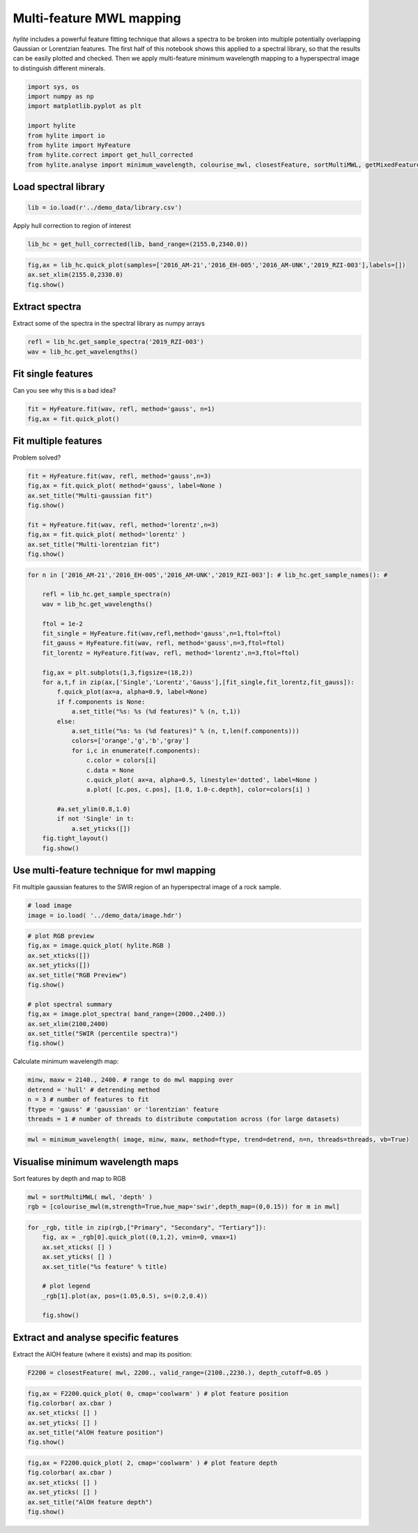 Multi-feature MWL mapping
=========================================

*hylite* includes a powerful feature fitting technique that allows a
spectra to be broken into multiple potentially overlapping Gaussian or
Lorentzian features. The first half of this notebook shows this applied
to a spectral library, so that the results can be easily plotted and
checked. Then we apply multi-feature minimum wavelength mapping to a
hyperspectral image to distinguish different minerals.

.. code:: python

    import sys, os
    import numpy as np
    import matplotlib.pyplot as plt
    
    import hylite
    from hylite import io
    from hylite import HyFeature
    from hylite.correct import get_hull_corrected
    from hylite.analyse import minimum_wavelength, colourise_mwl, closestFeature, sortMultiMWL, getMixedFeature

Load spectral library
~~~~~~~~~~~~~~~~~~~~~

.. code:: python

    lib = io.load(r'../demo_data/library.csv')

Apply hull correction to region of interest

.. code:: python

    lib_hc = get_hull_corrected(lib, band_range=(2155.0,2340.0))

.. code:: python

    fig,ax = lib_hc.quick_plot(samples=['2016_AM-21','2016_EH-005','2016_AM-UNK','2019_RZI-003'],labels=[])
    ax.set_xlim(2155.0,2330.0)
    fig.show()



.. image:: output_6_0.png


Extract spectra
~~~~~~~~~~~~~~~

Extract some of the spectra in the spectral library as numpy arrays

.. code:: python

    refl = lib_hc.get_sample_spectra('2019_RZI-003')
    wav = lib_hc.get_wavelengths()

Fit single features
~~~~~~~~~~~~~~~~~~~

Can you see why this is a bad idea?

.. code:: python

    fit = HyFeature.fit(wav, refl, method='gauss', n=1)
    fig,ax = fit.quick_plot()


.. image:: output_10_0.png


Fit multiple features
~~~~~~~~~~~~~~~~~~~~~

Problem solved?

.. code:: python

    fit = HyFeature.fit(wav, refl, method='gauss',n=3)
    fig,ax = fit.quick_plot( method='gauss', label=None )
    ax.set_title("Multi-gaussian fit")
    fig.show()
    
    fit = HyFeature.fit(wav, refl, method='lorentz',n=3)
    fig,ax = fit.quick_plot( method='lorentz' )
    ax.set_title("Multi-lorentzian fit")
    fig.show()



.. image:: output_12_0.png


.. image:: output_12_1.png


.. code:: python

    for n in ['2016_AM-21','2016_EH-005','2016_AM-UNK','2019_RZI-003']: # lib_hc.get_sample_names(): #
        
        refl = lib_hc.get_sample_spectra(n)
        wav = lib_hc.get_wavelengths()
        
        ftol = 1e-2
        fit_single = HyFeature.fit(wav,refl,method='gauss',n=1,ftol=ftol)
        fit_gauss = HyFeature.fit(wav, refl, method='gauss',n=3,ftol=ftol)
        fit_lorentz = HyFeature.fit(wav, refl, method='lorentz',n=3,ftol=ftol)
        
        fig,ax = plt.subplots(1,3,figsize=(18,2))
        for a,t,f in zip(ax,['Single','Lorentz','Gauss'],[fit_single,fit_lorentz,fit_gauss]):
            f.quick_plot(ax=a, alpha=0.9, label=None)
            if f.components is None:
                a.set_title("%s: %s (%d features)" % (n, t,1))
            else:
                a.set_title("%s: %s (%d features)" % (n, t,len(f.components)))
                colors=['orange','g','b','gray']
                for i,c in enumerate(f.components):
                    c.color = colors[i]
                    c.data = None
                    c.quick_plot( ax=a, alpha=0.5, linestyle='dotted', label=None )
                    a.plot( [c.pos, c.pos], [1.0, 1.0-c.depth], color=colors[i] )
                    
            #a.set_ylim(0.8,1.0)
            if not 'Single' in t:
                a.set_yticks([])
        fig.tight_layout()
        fig.show()



.. image:: output_13_0.png



.. image:: output_13_1.png



.. image:: output_13_2.png



.. image:: output_13_3.png


Use multi-feature technique for mwl mapping
~~~~~~~~~~~~~~~~~~~~~~~~~~~~~~~~~~~~~~~~~~~

Fit multiple gaussian features to the SWIR region of an hyperspectral
image of a rock sample.

.. code:: python

    # load image
    image = io.load( '../demo_data/image.hdr')

.. code:: python

    # plot RGB preview
    fig,ax = image.quick_plot( hylite.RGB )
    ax.set_xticks([])
    ax.set_yticks([])
    ax.set_title("RGB Preview")
    fig.show()
    
    # plot spectral summary
    fig,ax = image.plot_spectra( band_range=(2000.,2400.))
    ax.set_xlim(2100,2400)
    ax.set_title("SWIR (percentile spectra)")
    fig.show()



.. image:: output_16_0.png



.. image:: output_16_1.png


Calculate minimum wavelength map:

.. code:: python

    minw, maxw = 2140., 2400. # range to do mwl mapping over
    detrend = 'hull' # detrending method
    n = 3 # number of features to fit
    ftype = 'gauss' # 'gaussian' or 'lorentzian' feature
    threads = 1 # number of threads to distribute computation across (for large datasets)

.. code:: python

    mwl = minimum_wavelength( image, minw, maxw, method=ftype, trend=detrend, n=n, threads=threads, vb=True)

Visualise minimum wavelength maps
~~~~~~~~~~~~~~~~~~~~~~~~~~~~~~~~~

Sort features by depth and map to RGB

.. code:: python

    mwl = sortMultiMWL( mwl, 'depth' )
    rgb = [colourise_mwl(m,strength=True,hue_map='swir',depth_map=(0,0.15)) for m in mwl]

.. code:: python

    for _rgb, title in zip(rgb,["Primary", "Secondary", "Tertiary"]):
        fig, ax = _rgb[0].quick_plot((0,1,2), vmin=0, vmax=1)
        ax.set_xticks( [] )
        ax.set_yticks( [] )
        ax.set_title("%s feature" % title)
        
        # plot legend
        _rgb[1].plot(ax, pos=(1.05,0.5), s=(0.2,0.4))
        
        fig.show()



.. image:: output_22_0.png



.. image:: output_22_1.png



.. image:: output_22_2.png


Extract and analyse specific features
~~~~~~~~~~~~~~~~~~~~~~~~~~~~~~~~~~~~~

Extract the AlOH feature (where it exists) and map its position:

.. code:: python

    F2200 = closestFeature( mwl, 2200., valid_range=(2100.,2230.), depth_cutoff=0.05 )

.. code:: python

    fig,ax = F2200.quick_plot( 0, cmap='coolwarm' ) # plot feature position
    fig.colorbar( ax.cbar )
    ax.set_xticks( [] )
    ax.set_yticks( [] )
    ax.set_title("AlOH feature position")
    fig.show()



.. image:: output_25_0.png


.. code:: python

    fig,ax = F2200.quick_plot( 2, cmap='coolwarm' ) # plot feature depth
    fig.colorbar( ax.cbar )
    ax.set_xticks( [] )
    ax.set_yticks( [] )
    ax.set_title("AlOH feature depth")
    fig.show()



.. image:: output_26_0.png

